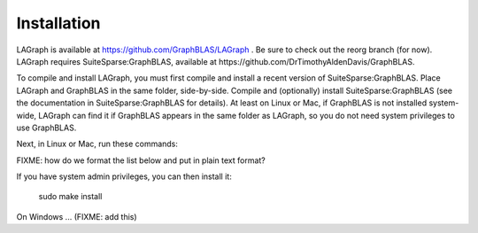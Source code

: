 Installation
============

LAGraph is available at https://github.com/GraphBLAS/LAGraph .
Be sure to check out the reorg branch (for now).
LAGraph requires SuiteSparse:GraphBLAS, available at https://github.com/DrTimothyAldenDavis/GraphBLAS.

To compile and install LAGraph, you must first compile and install a recent
version of SuiteSparse:GraphBLAS.  Place LAGraph and GraphBLAS in the same
folder, side-by-side.  Compile and (optionally) install SuiteSparse:GraphBLAS
(see the documentation in SuiteSparse:GraphBLAS for details).
At least on Linux or Mac, if GraphBLAS is not installed system-wide,
LAGraph can find it if GraphBLAS appears in the same folder as LAGraph,
so you do not need system privileges to use GraphBLAS.

Next, in Linux or Mac, run these commands:

FIXME: how do we format the list below and put in plain text format?

.. code-block:: sh
    cd LAGraph/build
    cmake ..
    make
    make test

If you have system admin privileges, you can then install it:

    sudo make install

On Windows ... (FIXME: add this)

